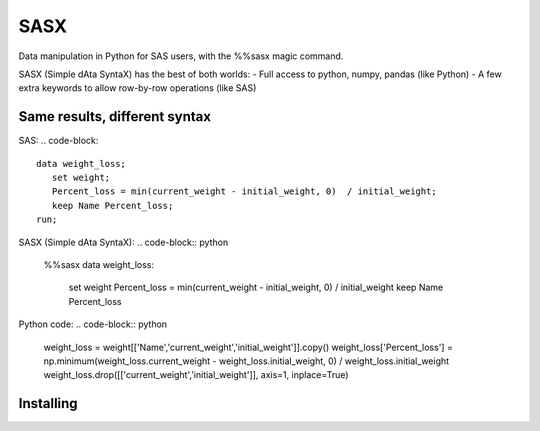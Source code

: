 ====
SASX
====
Data manipulation in Python for SAS users, with the %%sasx magic command.

SASX (Simple dAta SyntaX) has the best of both worlds:
- Full access to python, numpy, pandas (like Python)
- A few extra keywords to allow row-by-row operations (like SAS)

Same results, different syntax
------------------------------

SAS:
.. code-block::
   data weight_loss;
      set weight;
      Percent_loss = min(current_weight - initial_weight, 0)  / initial_weight;
      keep Name Percent_loss;
   run;


SASX (Simple dAta SyntaX):
.. code-block:: python
   %%sasx
   data weight_loss:
      set weight
      Percent_loss = min(current_weight - initial_weight, 0)  / initial_weight
      keep Name Percent_loss


Python code:
.. code-block:: python
   weight_loss = weight[['Name','current_weight','initial_weight']].copy()
   weight_loss['Percent_loss'] = np.minimum(weight_loss.current_weight - weight_loss.initial_weight, 0) / weight_loss.initial_weight
   weight_loss.drop([['current_weight','initial_weight']], axis=1, inplace=True)

Installing
----------


